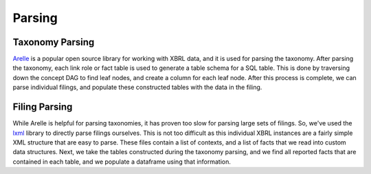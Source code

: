 ===============================================================================
Parsing
===============================================================================

Taxonomy Parsing
^^^^^^^^^^^^^^^^
`Arelle <https://arelle.org/arelle/>`__ is a popular open source library for working with XBRL
data, and it is used for parsing the taxonomy. After parsing the taxonomy, each link
role or fact table is used to generate a table schema for a SQL table. This is done
by traversing down the concept DAG to find leaf nodes, and create a column for each
leaf node. After this process is complete, we can parse individual filings, and
populate these constructed tables with the data in the filing.

Filing Parsing
^^^^^^^^^^^^^^
While Arelle is helpful for parsing taxonomies, it has proven too slow for parsing
large sets of filings. So, we've used the `lxml <https://lxml.de/>`__ library to
directly parse filings ourselves. This is not too difficult as this individual XBRL
instances are a fairly simple XML structure that are easy to parse. These files
contain a list of contexts, and a list of facts that we read into custom data
structures. Next, we take the tables constructed during the taxonomy parsing, and
we find all reported facts that are contained in each table, and we populate a
dataframe using that information.
